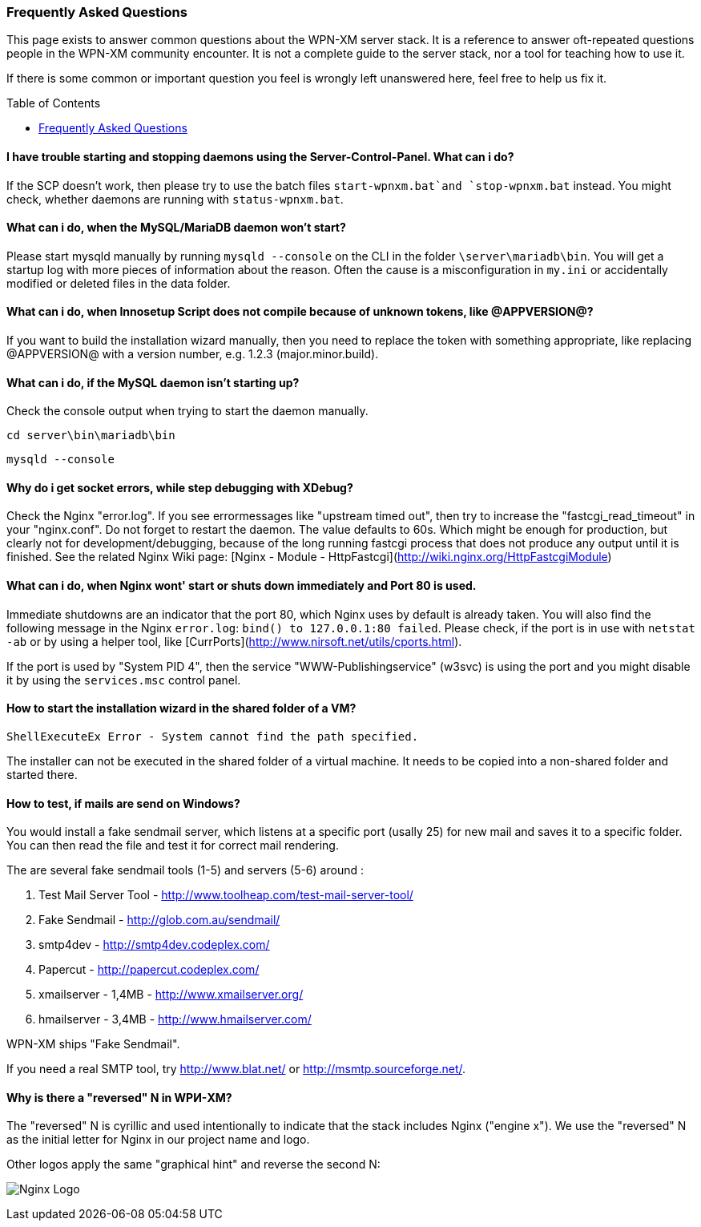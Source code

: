 === Frequently Asked Questions
:toc:
:toc-placement: macro

This page exists to answer common questions about the WPN-XM server stack.  It
is a reference to answer oft-repeated questions people in the WPN-XM community
encounter. It is not a complete guide to the server stack, nor a tool for
teaching how to use it.

If there is some common or important question you feel is wrongly left
unanswered here, feel free to help us fix it.

toc::[]

==== I have trouble starting and stopping daemons using the Server-Control-Panel. What can i do?

If the SCP doesn't work, then please try to use the batch files `start-wpnxm.bat`and `stop-wpnxm.bat` instead.
You might check, whether daemons are running with `status-wpnxm.bat`.

==== What can i do, when the MySQL/MariaDB daemon won't start?

Please start mysqld manually by running `mysqld --console` on the CLI in the folder `\server\mariadb\bin`.
You will get a startup log with more pieces of information about the reason.
Often the cause is a misconfiguration in `my.ini` or accidentally modified or deleted files in the data folder.

==== What can i do, when Innosetup Script does not compile because of unknown tokens, like @APPVERSION@?

If you want to build the installation wizard manually, then you need to replace the token with something appropriate, like replacing @APPVERSION@ with a version number, e.g. 1.2.3 (major.minor.build).

==== What can i do, if the MySQL daemon isn't starting up?

Check the console output when trying to start the daemon manually.

`cd server\bin\mariadb\bin`

`mysqld --console`

==== Why do i get socket errors, while step debugging with XDebug?

Check the Nginx "error.log". If you see errormessages like "upstream timed out",
then try to increase the "fastcgi_read_timeout" in your "nginx.conf". Do not forget to restart the daemon.
The value defaults to 60s. Which might be enough for production, but clearly not for development/debugging,
because of the long running fastcgi process that does not produce any output until it is finished.
See the related Nginx Wiki page: [Nginx - Module - HttpFastcgi](http://wiki.nginx.org/HttpFastcgiModule)

==== What can i do, when Nginx wont' start or shuts down immediately and Port 80 is used.

Immediate shutdowns are an indicator that the port 80, which Nginx uses by default is already taken.
You will also find the following message in the Nginx `error.log`: `bind() to 127.0.0.1:80 failed`.
Please check, if the port is in use with `netstat -ab` or by using a helper tool, like [CurrPorts](http://www.nirsoft.net/utils/cports.html).

If the port is used by "System PID 4", then the service "WWW-Publishingservice" (w3svc) is using the port and you might disable it by using the `services.msc` control panel.

==== How to start the installation wizard in the shared folder of a VM?

`ShellExecuteEx Error - System cannot find the path specified.`

The installer can not be executed in the shared folder of a virtual machine.
It needs to be copied into a non-shared folder and started there.

==== How to test, if mails are send on Windows?

You would install a fake sendmail server, which listens at a specific port (usally 25) for new mail and saves it to a specific folder. You can then read the file and test it for correct mail rendering.

The are several fake sendmail tools (1-5) and servers (5-6) around :

1. Test Mail Server Tool - http://www.toolheap.com/test-mail-server-tool/
2. Fake Sendmail - http://glob.com.au/sendmail/
3. smtp4dev - http://smtp4dev.codeplex.com/
4. Papercut - http://papercut.codeplex.com/
5. xmailserver - 1,4MB - http://www.xmailserver.org/
6. hmailserver - 3,4MB - http://www.hmailserver.com/

WPN-XM ships "Fake Sendmail".

If you need a real SMTP tool, try http://www.blat.net/ or http://msmtp.sourceforge.net/.

==== Why is there a "reversed" N in WPИ-XM?

The "reversed" N is cyrillic and used intentionally to indicate that the stack includes Nginx ("engine x").
We use the "reversed" N as the initial letter for Nginx in our project name and logo.

Other logos apply the same "graphical hint" and reverse the second N: 

image:../images/nginx-logo-small.png[Nginx Logo]
